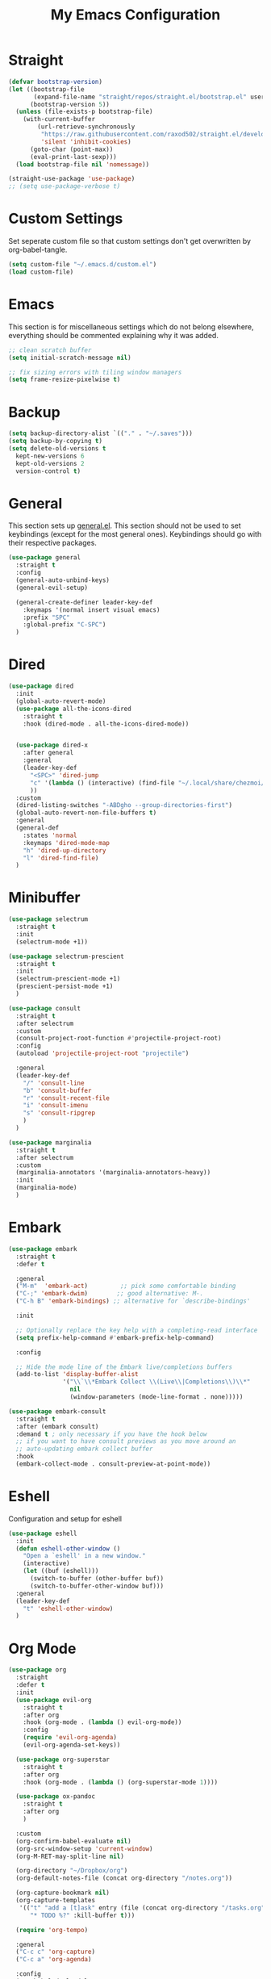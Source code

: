 #+TITLE: My Emacs Configuration
#+PROPERTY: header-args:emacs-lisp :tangle ~/.emacs.d/init.el

* Straight
#+begin_src emacs-lisp
  (defvar bootstrap-version)
  (let ((bootstrap-file
         (expand-file-name "straight/repos/straight.el/bootstrap.el" user-emacs-directory))
        (bootstrap-version 5))
    (unless (file-exists-p bootstrap-file)
      (with-current-buffer
          (url-retrieve-synchronously
           "https://raw.githubusercontent.com/raxod502/straight.el/develop/install.el"
           'silent 'inhibit-cookies)
        (goto-char (point-max))
        (eval-print-last-sexp)))
    (load bootstrap-file nil 'nomessage))

  (straight-use-package 'use-package)
  ;; (setq use-package-verbose t)
#+end_src

* Custom Settings
Set seperate custom file so that custom settings don't get overwritten by org-babel-tangle.
#+begin_src emacs-lisp
  (setq custom-file "~/.emacs.d/custom.el")
  (load custom-file)
#+end_src

* Emacs
This section is for miscellaneous settings which do not belong elsewhere, everything should be commented explaining why it was added.
#+begin_src emacs-lisp
  ;; clean scratch buffer
  (setq initial-scratch-message nil)

  ;; fix sizing errors with tiling window managers
  (setq frame-resize-pixelwise t)
#+end_src

* Backup
#+begin_src emacs-lisp
  (setq backup-directory-alist `(("." . "~/.saves")))
  (setq backup-by-copying t)
  (setq delete-old-versions t
	kept-new-versions 6
	kept-old-versions 2
	version-control t)
#+end_src

* General
This section sets up [[https://github.com/noctuid/general.el][general.el]]. This section should not be used to set keybindings (except for the most general ones).
Keybindings should go with their respective packages.
#+begin_src emacs-lisp
  (use-package general
    :straight t
    :config
    (general-auto-unbind-keys)
    (general-evil-setup)

    (general-create-definer leader-key-def
      :keymaps '(normal insert visual emacs)
      :prefix "SPC"
      :global-prefix "C-SPC")
    )
#+end_src

* Dired
#+begin_src emacs-lisp
  (use-package dired
    :init
    (global-auto-revert-mode)
    (use-package all-the-icons-dired
      :straight t
      :hook (dired-mode . all-the-icons-dired-mode))


    (use-package dired-x
      :after general
      :general
      (leader-key-def
        "<SPC>" 'dired-jump
        "c" '(lambda () (interactive) (find-file "~/.local/share/chezmoi/dot_emacs.d/emacs.org"))
        ))
    :custom
    (dired-listing-switches "-ABDgho --group-directories-first")
    (global-auto-revert-non-file-buffers t)
    :general
    (general-def
      :states 'normal
      :keymaps 'dired-mode-map
      "h" 'dired-up-directory
      "l" 'dired-find-file)
    )
#+end_src

* Minibuffer
#+begin_src emacs-lisp
  (use-package selectrum
    :straight t
    :init
    (selectrum-mode +1))
  
  (use-package selectrum-prescient
    :straight t
    :init
    (selectrum-prescient-mode +1)
    (prescient-persist-mode +1)
    )
  
  (use-package consult
    :straight t
    :after selectrum
    :custom
    (consult-project-root-function #'projectile-project-root)
    :config
    (autoload 'projectile-project-root "projectile")
  
    :general
    (leader-key-def
      "/" 'consult-line
      "b" 'consult-buffer
      "r" 'consult-recent-file
      "i" 'consult-imenu
      "s" 'consult-ripgrep
      )
    )
  
  (use-package marginalia
    :straight t
    :after selectrum
    :custom
    (marginalia-annotators '(marginalia-annotators-heavy))
    :init
    (marginalia-mode)
    )
#+end_src

* Embark
#+begin_src emacs-lisp
  (use-package embark
    :straight t
    :defer t
  
    :general
    ("M-m"  'embark-act)         ;; pick some comfortable binding
    ("C-;" 'embark-dwim)        ;; good alternative: M-.
    ("C-h B" 'embark-bindings) ;; alternative for `describe-bindings'
  
    :init
  
    ;; Optionally replace the key help with a completing-read interface
    (setq prefix-help-command #'embark-prefix-help-command)
  
    :config
  
    ;; Hide the mode line of the Embark live/completions buffers
    (add-to-list 'display-buffer-alist
                 '("\\`\\*Embark Collect \\(Live\\|Completions\\)\\*"
                   nil
                   (window-parameters (mode-line-format . none)))))
  
  (use-package embark-consult
    :straight t
    :after (embark consult)
    :demand t ; only necessary if you have the hook below
    ;; if you want to have consult previews as you move around an
    ;; auto-updating embark collect buffer
    :hook
    (embark-collect-mode . consult-preview-at-point-mode))
#+end_src

* Eshell
Configuration and setup for eshell
#+begin_src emacs-lisp
  (use-package eshell
    :init
    (defun eshell-other-window ()
      "Open a `eshell' in a new window."
      (interactive)
      (let ((buf (eshell)))
        (switch-to-buffer (other-buffer buf))
        (switch-to-buffer-other-window buf)))
    :general
    (leader-key-def
      "t" 'eshell-other-window)
    )
#+end_src
* Org Mode
#+begin_src emacs-lisp
  (use-package org
    :straight
    :defer t
    :init
    (use-package evil-org
      :straight t
      :after org
      :hook (org-mode . (lambda () evil-org-mode))
      :config
      (require 'evil-org-agenda)
      (evil-org-agenda-set-keys))
  
    (use-package org-superstar
      :straight t
      :after org
      :hook (org-mode . (lambda () (org-superstar-mode 1))))
  
    (use-package ox-pandoc
      :straight t
      :after org
      )
  
    :custom
    (org-confirm-babel-evaluate nil)
    (org-src-window-setup 'current-window)
    (org-M-RET-may-split-line nil)
  
    (org-directory "~/Dropbox/org")
    (org-default-notes-file (concat org-directory "/notes.org"))
  
    (org-capture-bookmark nil)
    (org-capture-templates
     '(("t" "add a [t]ask" entry (file (concat org-directory "/tasks.org"))
        "* TODO %?" :kill-buffer t)))
  
    (require 'org-tempo)
  
    :general
    ("C-c c" 'org-capture)
    ("C-c a" 'org-agenda)
  
    :config
    (org-babel-do-load-languages
     'org-babel-load-languages
     '((emacs-lisp . t)
       ))
    (add-to-list 'org-structure-template-alist '("el" . "src emacs-lisp"))
    (add-to-list 'org-agenda-files (concat org-directory "/tasks.org"))
  
  
    :hook
    (org-mode . org-indent-mode)
    (org-capture-mode . evil-insert-state)
    )
#+end_src
* Yequake
Create temporary emacs frames for simple tasks, i.e. org capture.
Currently will not work unless an emacs frame is already open as per [[https://github.com/alphapapa/yequake/issues/2][this issue]], which sort of makes this useless for my purposes (which are quickly adding tasks from outside of emacs).
Despite that issue, I am leaving this here in case the issue is fixed or I can find a non-hacky workaround, because the concept is really cool.
Also, doesn't seem to load properly.
#+begin_src emacs-lisp
  ;; (use-package yequake
  ;;   :custom
  ;;   (yequake-frames
  ;;    '(("org-capture" 
  ;;       (buffer-fns . (yequake-org-capture))
  ;;       (width . 0.75)
  ;;       (height . 0.5)
  ;;       (alpha . 0.95)
  ;;       (frame-parameters . ((undecorated . t)
  ;;                            (skip-taskbar . t)
  ;;                            (sticky . t))))))
  ;;   )
#+end_src
* EVIL
setup evil and related packages
#+begin_src emacs-lisp
  (use-package evil
    :straight t
    :init
    (global-visual-line-mode 1)
    (use-package undo-fu :straight t)
    (use-package evil-collection
      :straight t
      :after evil
      :config
      (evil-collection-init))
    (use-package evil-goggles
      :straight t
      :config
      (evil-goggles-mode 1))
  
    (use-package evil-commentary
      :straight t
      :config
      (evil-commentary-mode 1))
  
    (use-package evil-snipe
      :straight t
      :init
      (evil-snipe-mode 1)
      (evil-snipe-override-mode 1)
      :custom
      (evil-snipe-scope 'visible)
      (evil-snipe-repeat-scope 'visible)
      :hook (magit-mode . turn-off-evil-snipe-override-mode)
      )
  
    (use-package evil-multiedit
      :straight t
      :general
      (:states '(normal visual)
               "R" 'evil-multiedit-match-all
               "M-d" 'evil-multiedit-match-and-next
               "M-D" 'evil-multiedit-match-and-prev
               )
      )
    (use-package evil-surround
      :straight t
      :config
      (global-evil-surround-mode 1))
  
    :custom
    (evil-undo-system 'undo-fu)
    (evil-want-keybinding nil) ;; needed for evil-collection
    (evil-want-C-u-scroll t)
    (evil-respect-visual-line-mode t)
  
    :config
    (evil-mode 1)
    (general-def
      "C-M-u" 'universal-argument ;; doesn't work with :general for some reason
      )
  
    )
#+end_src

* Help
#+begin_src emacs-lisp
  (use-package which-key
    :defer t
    :straight t
    :init (which-key-mode)
    :custom
    (which-key-idle-delay 0.3))
  
  (use-package helpful
    :straight t
    :general
    (
     "C-h f" 'helpful-callable
     "C-h v" 'helpful-variable
     "C-h k" 'helpful-key
     "C-c C-h" 'helpful-at-point
     )
    )
  
  (use-package define-word
    :straight t
    :general
    ("C-h C-w" 'define-word-at-point)
    )
#+end_src

* Elfeed
Setup for [[https://github.com/skeeto/elfeed][Elfeed]], an RSS reader
#+begin_src emacs-lisp
  (use-package elfeed
    :straight t
    :general
    ("C-x w" 'elfeed)
    :custom 
    (elfeed-feeds
     '(
       ;; Blogs
       ("http://daviddfriedman.blogspot.com/atom.xml" blog)
       ("http://www.econlib.org/feed/indexCaplan_xml" blog)
       ("https://nullprogram.com/feed/" blog)
       ("https://feeds.feedburner.com/mrmoneymustache" blog)
       ("https://astralcodexten.substack.com/feed" blog)
       ("https://www.singlelunch.com/feed" blog)
       ("https://www.overcomingbias.com/feed" blog)
       ("https://protesilaos.com/codelog.xml" blog)
       ("https://protesilaos.com/politics.xml" blog)
  
       ;; Fora
       ("https://www.lesswrong.com/feed.xml?view=curated-rss" forum)
  
       ;; Comics
       ("https://xkcd.com/rss.xml" comic)
       ("https://www.monkeyuser.com/feed.xml" comic)
       ))
    :hook
    (elfeed-search-mode . elfeed-update) ;; auto update when opened
    :config
    (use-package elfeed-goodies
      :straight t
      :after elfeed
      :custom
      (byte-compile-warnings '(cl-functions)) ;; supress warning about cl.el deprecation
      :config
      (elfeed-goodies/setup)
      )
    )
#+end_src

* Music
#+begin_src emacs-lisp
  (use-package emms
    :straight t
    :custom
    (emms-source-file-default-directory "~/media/music/")
    :init
    (emms-all)
    (emms-default-players)
    :general
    (leader-key-def
      "m" 'emms
      ))
#+end_src
* Internet
Set default browser to qutebrowser.
Currently doesn't work and isn't tangled.
#+begin_src emacs-lisp :tangle no
  (defun browse-url-qutebrowser (url)
    "Open URL in qutebrowser."
    ;; (interactive (browse-url-interactive-arg "URL: ")) ;; doesn't seem to work interacctively
    (setq url (browse-url-encode-url url))
    (start-process (concat "qutebrowser " url) nil
                   "qutebrowser"
                   url
                   ))
  
  (setq browse-url-browser-function 'browse-url-qutebrowser)
#+end_src

For the time being, use eww by default
#+begin_src emacs-lisp
  (setq browse-url-browser-function 'eww-browse-url)
#+end_src
* Editing
This section contains packages and settings for
non-evil specific editing
#+begin_src emacs-lisp
  ;; Delimiters
  (use-package rainbow-delimiters
    :straight t
    :hook (prog-mode . rainbow-delimiters-mode))

  (show-paren-mode 1)
  (electric-pair-mode 1)
  (setq electric-pair-inhibit-predicate 'electric-pair-conservative-inhibit)
#+end_src
* Navigation
This section contains packages/configuration for
non-evil-specific navigation
#+begin_src emacs-lisp
  (use-package avy
    :straight t
    :general
    ("C-s" 'avy-goto-char-timer)
    )

  (use-package winum
    :straight t
    :general
    (
     "M-1" 'winum-select-window-1
     "M-2" 'winum-select-window-2
     "M-3" 'winum-select-window-3
     "M-4" 'winum-select-window-4
     "M-5" 'winum-select-window-5
     "M-6" 'winum-select-window-6
     "M-7" 'winum-select-window-7
     "M-8" 'winum-select-window-8
     )
    :config
    (winum-mode t))

  (use-package smartscan
    :straight t
    :hook (prog-mode . smartscan-mode))

  (use-package rg
    :defer t
    :straight t
    :config
    (rg-enable-default-bindings))
#+end_src

* Formatting
Automatic formatting
#+begin_src emacs-lisp
  (use-package aggressive-indent
    :straight t
    :hook (prog-mode . aggressive-indent-mode)
    )

  (use-package format-all
    :straight t
    :hook
    (prog-mode . format-all-mode)
    )
#+end_src

* Git
Setup git integration
#+begin_src emacs-lisp
  (use-package magit
    :commands magit-status
    :straight t
    )
#+end_src

* Project Management
#+begin_src emacs-lisp
  (use-package projectile
    :straight t
    :custom
    (projectile-switch-project-action #'projectile-dired)
    :config (projectile-mode)
    :general
    (leader-key-def
      "p" 'projectile-command-map
      ))
#+end_src

* Major Modes
Set up major modes for languages, etc
#+begin_src emacs-lisp
  (use-package toml-mode :straight t
    :mode "\\.toml\\'")
  (use-package yaml-mode
    :straight t
    :mode "\\.yml\\'"
    )
  (use-package rustic :straight t)
  (use-package nix-mode :straight t
    :mode "\\.nix\\'")
  (use-package json-mode :straight t
    :mode "\\.json\\'")

  (use-package kbd-mode
    :straight (kbd-mode :type git :host github :repo "kmonad/kbd-mode")
    :mode "\\.kbd\\'")
#+end_src
* Checkers
Set up checkers, i.e. syntax checking, spell checkers, etc
#+begin_src emacs-lisp
  (use-package flycheck
    :straight t
    :defer t
    :init (global-flycheck-mode)
    )
#+end_src
* Completion
#+begin_src emacs-lisp
  (use-package company
    :straight t
    :custom
    (company-minimum-prefix-length 1)
    (company-idle-delay 0.0) ;; default is 0.2
    :hook
    (after-init . global-company-mode)
    )
#+end_src

* LSP
#+begin_src emacs-lisp
  (use-package lsp-mode
    :straight t
    :custom
    (gc-cons-threshold 100000000) ;; set per the lsp-doctor recommendation
    (read-process-output-max (* 1024 1024)) ;; same reason ^
    (lsp-keymap-prefix "C-c l")
    :hook (
           (rustic-mode . lsp)
           (lsp-mode . lsp-enable-which-key-integration))
    :commands lsp)

  (use-package lsp-ui
    :straight t
    :hook (lsp-mode . lsp-ui-mode)
    :commands lsp-ui-mode)
  (use-package lsp-treemacs
    :straight t
    :after lsp-mode
    :commands lsp-treemacs-errors-list)
#+end_src

* GUI
Set gui settings, theme, fonts, etc
#+begin_src emacs-lisp
  ;; disabling useless ui elements
  (scroll-bar-mode -1)
  (menu-bar-mode -1)
  (tool-bar-mode -1)
  (setq inhibit-startup-screen t)
  
  (global-hl-line-mode)
  
  ;; theme
  (use-package doom-themes
    :straight t
    :init
    (load-theme 'doom-one t)
    (defun doom-one-themes-toggle ()
      "Toggle between `doom-one' and `doom-one-light' themes."
      (interactive)
      (pcase (car custom-enabled-themes)
        ('doom-one (load-theme 'doom-one-light))
        ('doom-one-light (load-theme 'doom-one))
        ))
    :general
    ("<f5>" 'doom-one-themes-toggle)
    )
  
  ;; dashboard
  (use-package dashboard
    :straight t
    :custom
    (initial-buffer-choice (lambda () (get-buffer "*dashboard*")))
    (dashboard-startup-banner 'official)
    (dashboard-set-heading-icons t)
    (dashboard-set-file-icons t)
    (dashboard-set-init-info t)
    (dashboard-center-content t)
    (dashboard-items '((agenda . 5)
                       (bookmarks . 5)
                       (projects . 5)))
  
    :config
    (dashboard-setup-startup-hook))
  
  
  ;; font
  (set-face-attribute 'default nil :font "Source Code Pro" :height 120)
  (set-face-attribute 'fixed-pitch nil :font "Source Code Pro" :height 120)
  
  ;; line numbers
  (dolist (mode '(text-mode-hook
                  prog-mode-hook
                  conf-mode-hook
                  rust-mode-hook))
    (add-hook mode (lambda () (display-line-numbers-mode 1))))
  
  ;; modeline
  (use-package doom-modeline
    :straight t
    :custom
    (doom-modeline-icon t) ;; fix icons in server
    :init
    (doom-modeline-mode 1))
  
#+end_src
* local variables
;; Local Variables: 
;; eval: (add-hook 'after-save-hook (lambda ()(if (y-or-n-p "Tangle?")(org-babel-tangle))) nil t) 
;; End:

